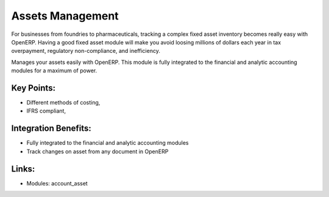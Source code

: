 
Assets Management
=================

For businesses from foundries to pharmaceuticals, tracking a complex fixed
asset inventory becomes really easy with OpenERP. Having a good fixed asset
module will make you avoid loosing millions of dollars each year in tax
overpayment, regulatory non-compliance, and inefficiency.

Manages your assets easily with OpenERP. This module is fully integrated
to the financial and analytic accounting modules for a maximum of power.

.. raw:: html
 
 <a target="_blank" href="../images/asset_management_screenshot.png"><img src="../images_small/asset_management_screenshot.png" class="screenshot" /></a>


Key Points:
-----------

* Different methods of costing,
* IFRS compliant,

Integration Benefits:
---------------------

* Fully integrated to the financial and analytic accounting modules
* Track changes on asset from any document in OpenERP

Links:
------

* Modules:  account_asset

